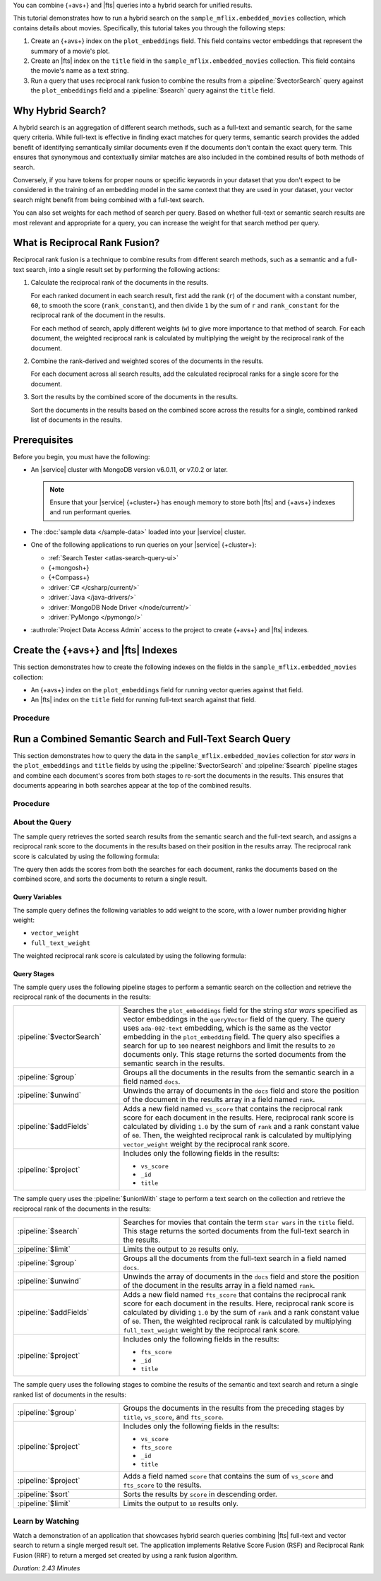 You can combine {+avs+} and |fts| queries into a hybrid search for
unified results. 

This tutorial demonstrates how to run a hybrid search on the
``sample_mflix.embedded_movies`` collection, which contains details 
about movies. Specifically, this tutorial takes you through the
following steps: 

1. Create an {+avs+} index on the ``plot_embeddings`` field. This field
   contains vector embeddings that represent the summary of a movie's
   plot. 
#. Create an |fts| index on the ``title`` field in the
   ``sample_mflix.embedded_movies`` collection. This field contains the
   movie's name as a text string. 
#. Run a query that uses reciprocal rank fusion to combine the results
   from a :pipeline:`$vectorSearch` query against the
   ``plot_embeddings`` field and a :pipeline:`$search` query against the
   ``title`` field.

Why Hybrid Search?
------------------

A hybrid search is an aggregation of different search methods, such
as a full-text and semantic search, for the same query criteria. While
full-text is effective in finding exact matches for query terms,
semantic search provides the added benefit of identifying semantically
similar documents even if the documents don't contain the exact query
term. This ensures that synonymous and contextually similar matches are
also included in the combined results of both methods of search.

Conversely, if you have tokens for proper nouns or specific keywords in
your dataset that you don't expect to be considered in the training of
an embedding model in the same context that they are used in your
dataset, your vector search might benefit from being combined with a
full-text search.   

You can also set weights for each method of search per query. Based on
whether full-text or semantic search results are most relevant and
appropriate for a query, you can increase the weight for that search
method per query.  

What is Reciprocal Rank Fusion?
-------------------------------

Reciprocal rank fusion is a technique to combine results from different
search methods, such as a semantic and a full-text search, into a
single result set by performing the following actions:

1. Calculate the reciprocal rank of the documents in the results.

   .. _calculate-reciprocal-rank: 

   For each ranked document in each search result, first add the rank
   (``r``) of the document with a constant number, ``60``, to smooth
   the score (``rank_constant``), and then divide ``1`` by the sum of
   ``r`` and ``rank_constant`` for the reciprocal rank of the document 
   in the results. 

   .. code-block:: shell 
      :copyable: false 

      reciprocal_rank = 1 / ( r + rank_constant )

   For each method of search, apply different weights (``w``) to give more
   importance to that method of search. For each document, the weighted
   reciprocal rank is calculated by multiplying the weight by the
   reciprocal rank of the document. 

   .. code-block:: shell 
      :copyable: false 

      weighted_reciprocal_rank = w x reciprocal_rank   
  
#. Combine the rank-derived and weighted scores of the documents in the
   results. 
  
   .. _combine-reciprocal-ranks:
     
   For each document across all search results, add the calculated
   reciprocal ranks for a single score for the document. 

#. Sort the results by the combined score of the documents in the
   results. 

   Sort the documents in the results based on the combined score across
   the results for a single, combined ranked list of documents in the
   results. 

Prerequisites 
-------------

Before you begin, you must have the following:

- An |service| cluster with MongoDB version v6.0.11, or v7.0.2 or later. 

  .. note:: 

     Ensure that your |service| {+cluster+} has enough memory to store
     both |fts| and {+avs+} indexes and run performant queries.

- The :doc:`sample data </sample-data>` loaded into your |service| 
  cluster.
  
- One of the following applications to run queries on your |service|
  {+cluster+}:

  - :ref:`Search Tester <atlas-search-query-ui>`
  - {+mongosh+}
  - {+Compass+}
  - :driver:`C# </csharp/current/>`
  - :driver:`Java </java-drivers/>`
  - :driver:`MongoDB Node Driver </node/current/>`
  - :driver:`PyMongo </pymongo/>`

- :authrole:`Project Data Access Admin` access to the project to create
  {+avs+} and |fts| indexes. 

Create the {+avs+} and |fts| Indexes 
-------------------------------------------------

This section demonstrates how to create the following indexes on the
fields in the ``sample_mflix.embedded_movies`` collection: 

- An {+avs+} index on the ``plot_embeddings`` field for running vector
  queries against that field. 
- An |fts| index on the ``title`` field for running full-text search
  against that field.

Procedure 
~~~~~~~~~

.. tabs-drivers::

   .. tab::
      :tabid: nodejs

      .. include:: /includes/steps-avs-rrf-tutorial-create-index-javascript.rst

   .. tab::
      :tabid: shell

      .. include:: /includes/steps-avs-rrf-tutorial-create-index-mongosh.rst

Run a Combined Semantic Search and Full-Text Search Query 
---------------------------------------------------------

This section demonstrates how to query the data in the
``sample_mflix.embedded_movies`` collection for *star wars* in the
``plot_embeddings`` and ``title`` fields by using the
:pipeline:`$vectorSearch` and :pipeline:`$search` pipeline stages and 
combine each document's scores from both stages to re-sort the documents
in the results. This ensures that documents appearing in both searches
appear at the top of the combined results.  

Procedure 
~~~~~~~~~

.. tabs-drivers::

   .. tab::
      :tabid: nodejs

      .. include:: /includes/steps-avs-rrf-javascript-query.rst

   .. tab::
      :tabid: shell

      .. include:: /includes/steps-avs-rrf-shell-query.rst

About the Query 
~~~~~~~~~~~~~~~

The sample query retrieves the sorted search results from the
semantic search and the full-text search, and assigns a reciprocal rank
score to the documents in the results based on their position in the
results array. The reciprocal rank score is calculated by using the
following formula:  

.. code-block:: 
   :copyable: false 

   1.0/{document position in the results + constant value} 

The query then adds the scores from both the searches for each document,
ranks the documents based on the combined score, and sorts the documents
to return a single result. 

Query Variables 
```````````````

The sample query defines the following variables to add weight to the
score, with a lower number providing higher weight:

- ``vector_weight`` 
- ``full_text_weight``

The weighted reciprocal rank score is calculated by using the
following formula:

.. code-block:: 
   :copyable: false 

   weight x reciprocal rank 

Query Stages 
````````````

The sample query uses the following pipeline stages to perform a
semantic search on the collection and retrieve the reciprocal rank of
the documents in the results: 

.. list-table:: 
    :widths: 30 70 

    * - :pipeline:`$vectorSearch` 
      - Searches the ``plot_embeddings`` field for the string *star
        wars* specified as vector embeddings in the ``queryVector``
        field of the query. The query uses ``ada-002-text`` embedding,
        which is the same as the vector embedding in the ``plot_embedding``
        field. The query also specifies a search for up to ``100``
        nearest neighbors and limit the results to ``20`` documents
        only. This stage returns the sorted documents from the semantic
        search in the results.
    * - :pipeline:`$group`  
      - Groups all the documents in the results from the semantic search
        in a field named ``docs``. 
    * - :pipeline:`$unwind` 
      - Unwinds the array of documents in the ``docs`` field and store
        the position of the document in the results array in a field
        named ``rank``.  
    * - :pipeline:`$addFields` 
      - Adds a new field named ``vs_score`` that contains the reciprocal
        rank score for each document in the results. Here, reciprocal
        rank score is calculated by dividing ``1.0`` by the sum of
        ``rank`` and a rank constant value of ``60``. Then, the weighted
        reciprocal rank is calculated by multiplying ``vector_weight``
        weight by the reciprocal rank score.
    * - :pipeline:`$project`  
      - Includes only the following fields in the results:  

        - ``vs_score``
        - ``_id`` 
        - ``title`` 

The sample query uses the :pipeline:`$unionWith` stage to perform a text
search on the collection and retrieve the reciprocal rank of the
documents in the results:   

.. list-table:: 
    :widths: 30 70 

    * - :pipeline:`$search` 
      - Searches for movies that contain the term ``star wars`` in the
        ``title`` field. This stage returns the sorted documents from
        the full-text search in the results. 
    * - :pipeline:`$limit` 
      - Limits the output to ``20`` results only.
    * - :pipeline:`$group`  
      - Groups all the documents from the full-text search in a field
        named ``docs``. 
    * - :pipeline:`$unwind` 
      - Unwinds the array of documents in the ``docs`` field and store
        the position of the document in the results array in a field
        named ``rank``.  
    * - :pipeline:`$addFields`  
      - Adds a new field named ``fts_score`` that contains the reciprocal
        rank score for each document in the results. Here, reciprocal
        rank score is calculated by dividing ``1.0`` by the sum of
        ``rank`` and a rank constant value of ``60``. Then, the weighted
        reciprocal rank is calculated by multiplying ``full_text_weight``
        weight by the reciprocal rank score.  
    * - :pipeline:`$project` 
      - Includes only the following fields in the results:  

        - ``fts_score``
        - ``_id`` 
        - ``title``

The sample query uses the following stages to combine the results of the
semantic and text search and return a single ranked list of documents in
the results:

.. list-table:: 
    :widths: 30 70 

    * - :pipeline:`$group` 
      - Groups the documents in the results from the preceding stages by
        ``title``, ``vs_score``, and ``fts_score``. 

    * - :pipeline:`$project` 
      - Includes only the following fields in the results:  

        - ``vs_score``
        - ``fts_score``
        - ``_id`` 
        - ``title`` 

    * - :pipeline:`$project` 
      - Adds a field named ``score`` that contains the sum of
        ``vs_score`` and ``fts_score`` to the results.   

    * - :pipeline:`$sort` 
      - Sorts the results by ``score`` in descending order. 
    
    * - :pipeline:`$limit` 
      - Limits the output to ``10`` results only.

Learn by Watching
~~~~~~~~~~~~~~~~~

Watch a demonstration of an application that showcases hybrid search
queries combining |fts| full-text and vector search to return a single
merged result set. The application implements Relative Score Fusion
(RSF) and Reciprocal Rank Fusion (RRF) to return a merged set created by
using a rank fusion algorithm.

*Duration: 2.43 Minutes*

.. video:: https://youtu.be/ipbLlUh8gwc
